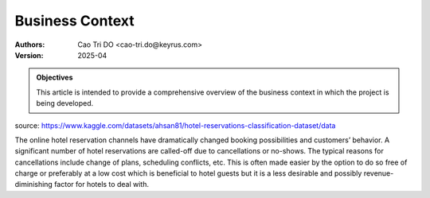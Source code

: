 =================
Business Context
=================

:Authors:
    Cao Tri DO <cao-tri.do@keyrus.com>
:Version: 2025-04

.. admonition:: Objectives
    :class: important

    This article is intended to provide a comprehensive overview of the business context in which the project is being developed.

source: https://www.kaggle.com/datasets/ahsan81/hotel-reservations-classification-dataset/data

.. image:: context/hotel.png
    :width: 600 px
    :align: center

The online hotel reservation channels have dramatically changed booking possibilities and customers’ behavior. A significant number of hotel reservations are called-off due to cancellations or no-shows. The typical reasons for cancellations include change of plans, scheduling conflicts, etc. This is often made easier by the option to do so free of charge or preferably at a low cost which is beneficial to hotel guests but it is a less desirable and possibly revenue-diminishing factor for hotels to deal with.